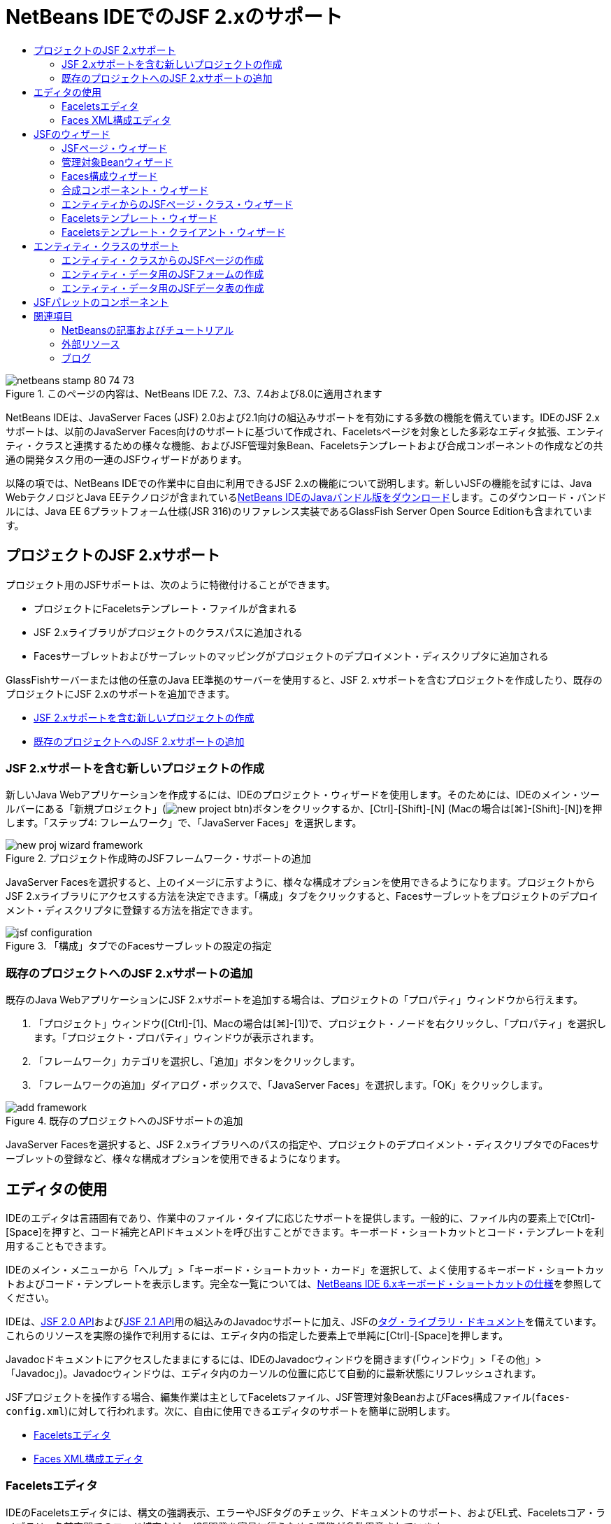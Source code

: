 // 
//     Licensed to the Apache Software Foundation (ASF) under one
//     or more contributor license agreements.  See the NOTICE file
//     distributed with this work for additional information
//     regarding copyright ownership.  The ASF licenses this file
//     to you under the Apache License, Version 2.0 (the
//     "License"); you may not use this file except in compliance
//     with the License.  You may obtain a copy of the License at
// 
//       http://www.apache.org/licenses/LICENSE-2.0
// 
//     Unless required by applicable law or agreed to in writing,
//     software distributed under the License is distributed on an
//     "AS IS" BASIS, WITHOUT WARRANTIES OR CONDITIONS OF ANY
//     KIND, either express or implied.  See the License for the
//     specific language governing permissions and limitations
//     under the License.
//

= NetBeans IDEでのJSF 2.xのサポート
:jbake-type: tutorial
:jbake-tags: tutorials 
:markup-in-source: verbatim,quotes,macros
:jbake-status: published
:icons: font
:syntax: true
:source-highlighter: pygments
:toc: left
:toc-title:
:description: NetBeans IDEでのJSF 2.xのサポート - Apache NetBeans
:keywords: Apache NetBeans, Tutorials, NetBeans IDEでのJSF 2.xのサポート

image::images/netbeans-stamp-80-74-73.png[title="このページの内容は、NetBeans IDE 7.2、7.3、7.4および8.0に適用されます"]

NetBeans IDEは、JavaServer Faces (JSF) 2.0および2.1向けの組込みサポートを有効にする多数の機能を備えています。IDEのJSF 2.xサポートは、以前のJavaServer Faces向けのサポートに基づいて作成され、Faceletsページを対象とした多彩なエディタ拡張、エンティティ・クラスと連携するための様々な機能、およびJSF管理対象Bean、Faceletsテンプレートおよび合成コンポーネントの作成などの共通の開発タスク用の一連のJSFウィザードがあります。

以降の項では、NetBeans IDEでの作業中に自由に利用できるJSF 2.xの機能について説明します。新しいJSFの機能を試すには、Java WebテクノロジとJava EEテクノロジが含まれているlink:https://netbeans.org/downloads/index.html[+NetBeans IDEのJavaバンドル版をダウンロード+]します。このダウンロード・バンドルには、Java EE 6プラットフォーム仕様(JSR 316)のリファレンス実装であるGlassFish Server Open Source Editionも含まれています。


[[support]]
== プロジェクトのJSF 2.xサポート

プロジェクト用のJSFサポートは、次のように特徴付けることができます。

* プロジェクトにFaceletsテンプレート・ファイルが含まれる
* JSF 2.xライブラリがプロジェクトのクラスパスに追加される
* Facesサーブレットおよびサーブレットのマッピングがプロジェクトのデプロイメント・ディスクリプタに追加される

GlassFishサーバーまたは他の任意のJava EE準拠のサーバーを使用すると、JSF 2. xサポートを含むプロジェクトを作成したり、既存のプロジェクトにJSF 2.xのサポートを追加できます。

* <<creatingSupport,JSF 2.xサポートを含む新しいプロジェクトの作成>>
* <<addingSupport,既存のプロジェクトへのJSF 2.xサポートの追加>>


[[creatingSupport]]
=== JSF 2.xサポートを含む新しいプロジェクトの作成

新しいJava Webアプリケーションを作成するには、IDEのプロジェクト・ウィザードを使用します。そのためには、IDEのメイン・ツールバーにある「新規プロジェクト」(image:images/new-project-btn.png[])ボタンをクリックするか、[Ctrl]-[Shift]-[N] (Macの場合は[⌘]-[Shift]-[N])を押します。「ステップ4: フレームワーク」で、「JavaServer Faces」を選択します。

image::images/new-proj-wizard-framework.png[title="プロジェクト作成時のJSFフレームワーク・サポートの追加"]

JavaServer Facesを選択すると、上のイメージに示すように、様々な構成オプションを使用できるようになります。プロジェクトからJSF 2.xライブラリにアクセスする方法を決定できます。「構成」タブをクリックすると、Facesサーブレットをプロジェクトのデプロイメント・ディスクリプタに登録する方法を指定できます。

image::images/jsf-configuration.png[title="「構成」タブでのFacesサーブレットの設定の指定"]


[[addingSupport]]
=== 既存のプロジェクトへのJSF 2.xサポートの追加

既存のJava WebアプリケーションにJSF 2.xサポートを追加する場合は、プロジェクトの「プロパティ」ウィンドウから行えます。

1. 「プロジェクト」ウィンドウ([Ctrl]-[1]、Macの場合は[⌘]-[1])で、プロジェクト・ノードを右クリックし、「プロパティ」を選択します。「プロジェクト・プロパティ」ウィンドウが表示されます。
2. 「フレームワーク」カテゴリを選択し、「追加」ボタンをクリックします。
3. 「フレームワークの追加」ダイアログ・ボックスで、「JavaServer Faces」を選択します。「OK」をクリックします。

image::images/add-framework.png[title="既存のプロジェクトへのJSFサポートの追加"]

JavaServer Facesを選択すると、JSF 2.xライブラリへのパスの指定や、プロジェクトのデプロイメント・ディスクリプタでのFacesサーブレットの登録など、様々な構成オプションを使用できるようになります。



[[editor]]
== エディタの使用

IDEのエディタは言語固有であり、作業中のファイル・タイプに応じたサポートを提供します。一般的に、ファイル内の要素上で[Ctrl]-[Space]を押すと、コード補完とAPIドキュメントを呼び出すことができます。キーボード・ショートカットとコード・テンプレートを利用することもできます。

IDEのメイン・メニューから「ヘルプ」>「キーボード・ショートカット・カード」を選択して、よく使用するキーボード・ショートカットおよびコード・テンプレートを表示します。完全な一覧については、link:http://wiki.netbeans.org/KeymapProfileFor60[+NetBeans IDE 6.xキーボード・ショートカットの仕様+]を参照してください。

IDEは、link:http://javaserverfaces.java.net/nonav/docs/2.0/javadocs/index.html[+JSF 2.0 API+]およびlink:http://javaserverfaces.java.net/nonav/docs/2.1/javadocs/index.html[+JSF 2.1 API+]用の組込みのJavadocサポートに加え、JSFのlink:http://javaserverfaces.java.net/nonav/docs/2.1/vdldocs/facelets/index.html[+タグ・ライブラリ・ドキュメント+]を備えています。これらのリソースを実際の操作で利用するには、エディタ内の指定した要素上で単純に[Ctrl]-[Space]を押します。

Javadocドキュメントにアクセスしたままにするには、IDEのJavadocウィンドウを開きます(「ウィンドウ」>「その他」>「Javadoc」)。Javadocウィンドウは、エディタ内のカーソルの位置に応じて自動的に最新状態にリフレッシュされます。

JSFプロジェクトを操作する場合、編集作業は主としてFaceletsファイル、JSF管理対象BeanおよびFaces構成ファイル(`faces-config.xml`)に対して行われます。次に、自由に使用できるエディタのサポートを簡単に説明します。

* <<facelets,Faceletsエディタ>>
* <<xml,Faces XML構成エディタ>>


[[facelets]]
=== Faceletsエディタ

IDEのFaceletsエディタには、構文の強調表示、エラーやJSFタグのチェック、ドキュメントのサポート、およびEL式、Faceletsコア・ライブラリ、名前空間でのコード補完など、JSF開発を容易に行うための機能が多数用意されています。

必要に応じて[Ctrl]-[Space]を押し、コード補完およびドキュメントのサポートを呼び出すことができます。

image::images/doc-support.png[title="[Ctrl]-[Space]の押下によるコード補完とドキュメント・サポートの呼出し"]

カーソルがタグ上に置かれていないときに[Ctrl]-[Space]を押すと、項目のポップアップ・リストが呼び出されます。これらの項目は、IDEの「<<palette,パレット>>」([Ctrl]-[Shift]-[8]、Macの場合は[⌘]-[Shift]-[8])からもアクセスできます。

また、[Ctrl]-[Space]を押す前に接頭辞(`jsf`など)を入力して、項目をフィルタすることもできます。

image::images/code-completion.png[title="エディタでの[Ctrl]-[Space]の押下による項目のリストの呼出し"]

[Ctrl]-[Space]を押してFacelets名前空間のコード補完を呼び出します。

image::images/namespace.png[title="[Ctrl]-[Space]の押下によるFacelets名前空間の完成"]

同様に、ページでまだ宣言されていない名前空間を持つJSFタグを入力すると、ページの`<html>`タグに自動的に追加されます。

エディタは、式言語(EL)構文の補完サポートを備えています。暗黙オブジェクト、JSF管理対象Bean、およびそのプロパティに対する候補を呼び出すには、ELコードで[Ctrl]-[Space]を押します。

image::images/el-code-completion.png[title="EL式での[Ctrl]-[Space]の押下による、暗黙オブジェクト、JSF管理対象BeanおよびBeanのプロパティに対する補完サポートの呼出し"]

エディタでコード・スニペットを強調表示し、「合成コンポーネントに変換」を選択して、JSF合成コンポーネントを作成することもできます。詳細は、<<composite,合成コンポーネント・ウィザード>>を参照してください。

エディタは、基本的なエラー・チェック機能を備えています。エラーは赤い下線付きで表示され、対応するバッジが左マージンに表示されます。警告には黄色い下線が引かれ、左マージンに黄色いバッジが示されます。バッジまたは下線の付いたテキストの上にマウスを置くと、エラーの説明が表示されます。

JSFタグを入力すると、様々なチェックが実行されます。これらには次のものが含まれます。

* 宣言されたライブラリが存在するかどうか
* タグの接頭辞と一致するライブラリに、そのコンポーネントまたはタグが含まれているかどうか
* 必要なすべての属性がタグに含まれているかどうか
* 入力されたすべての属性がコンポーネントのインタフェースで定義されているかどうか

エディタは次についてもチェックします。

* 宣言されていないコンポーネントがあるかどうか
* 使用状況のないtaglib宣言があるかどうか


[[xml]]
=== Faces XML構成エディタ

JSFプロジェクトに`faces-config.xml`ファイルを含めると、ナビゲーション・ルールを定義するとき、または管理対象Beanを宣言するときに、[Ctrl]-[Space]を押して、コード補完とドキュメントのサポートを呼び出すことができます。

手動によるコーディングではなく、ダイアログを使用してナビゲーション・ルールおよび管理対象Beanを入力する場合は、この目的のためにIDEに用意されているいくつかのJSF固有のダイアログがあります。これらのダイアログには、エディタの右クリック・メニューからアクセスできます。

image::images/faces-config-menu.png[title="faces-config.xmlの右クリック・メニューで表示されるJSF固有のダイアログ"]

IDEには、`faces-config.xml`用の2つの異なる_ビュー_があります。1つはXMLソース・コードを表示するソース・ビューです。もう1つはページ・フロー・ビューで、これは`faces-config.xml`ファイルで定義されたJSFナビゲーション・ルールを表すグラフィカル・インタフェースです。

たとえば、ファイルに次のナビゲーション・ルールがあるとします。


[source,xml,subs="{markup-in-source}"]
----

<navigation-rule>
    <from-view-id>/greeting.xhtml</from-view-id>
    <navigation-case>
        <from-outcome>response</from-outcome>
        <to-view-id>/success.xhtml</to-view-id>
    </navigation-case>
</navigation-rule>
----

「ページ・フロー」ビューには、次の関係が表示されます。これは、「`response`」がJSFの`NavigationHandler`に渡されると、`greeting.xhtml`から`success.xhtml`に移動することを示します。

image::images/page-flow.png[title="ナビゲーションの関係が表示された「ページ・フロー」ビュー"]

「ページ・フロー」ビュー内のコンポーネントをダブルクリックすると、ソース・ファイルに直接移動できます。たとえば、`greeting.xhtml`コンポーネントをダブルクリックすると、エディタで`greeting.xhtml`ファイルが開かれます。同様に、2つのコンポーネントの間にある矢印をダブルクリックすると、エディタで、`faces-config.xml` XMLビューで定義されたナビゲーション・ルールがフォーカスされます。



[[wizard]]
== JSFのウィザード

NetBeans IDEには、JSF 2.xを使用した開発に役立つ多数のウィザードが用意されています。新しいFaceletsページ、Faceletsテンプレート、JSF管理対象Bean、合成コンポーネント、Faces構成ファイルなどを作成できます。

すべてのウィザードは、IDEの一般的なファイル・ウィザードを経由してアクセスできます。ファイル・ウィザードにアクセスするには、「新規ファイル」(image:images/new-file-btn.png[])ボタンを押すか、メイン・メニューから「ファイル」>「新規ファイル」を選択します(または[Ctrl]-[N]、Macの場合は[⌘]-[N]を押します)。JSF固有のウィザードはJavaServer Facesカテゴリに一覧表示されます。

image::images/file-wizard.png[title="ファイル・ウィザードからJSF指向のウィザードにアクセス可能"]

JSFサポートを使用してJava Webプロジェクトを操作している場合は、次のウィザードを使用できます。

* <<jsfPage,JSFページ・ウィザード>>
* <<managedBean,JSF管理対象Beanウィザード>>
* <<facesConfig,Faces構成ウィザード>>
* <<composite,合成コンポーネント・ウィザード>>
* <<jsfPagesEntity,エンティティからのJSFページ・クラス・ウィザード>>
* <<faceletsTemplate,Faceletsテンプレート・ウィザード>>
* <<faceletsTemplateClient,Faceletsテンプレート・クライアント・ウィザード>>


[[jsfPage]]
=== JSFページ・ウィザード

プロジェクト用にFaceletsおよびJSPページを作成するには、JSFページ・ウィザードを使用します。IDEのファイル・ウィザードで、「JavaServer Faces」カテゴリを選択し、「JSFページ」を選択します。JSF 2.xでは、JSFページを宣言する方法としてFaceletsが優先されます。デフォルトで、ウィザードの「Facelets」オプションが選択されています。新しいJSPページまたはJSPフラグメント(`.jspf`ファイル)を作成する場合は、「JSPファイル」オプションを選択します。

image::images/jsf-file-wizard.png[title="IDEのJSFファイル・ウィザードを使用したFaceletsページの作成"]


[[managedBean]]
=== 管理対象Beanウィザード

IDEの管理対象Beanウィザードを使用して、アプリケーション用のJSF管理対象Beanを作成できます。IDEの<<fileWizard,ファイル・ウィザード>>の「JavaServer Faces」カテゴリから「JSF管理対象Bean」を選択します。

デフォルトでは、ウィザードで指定するメタデータは、注釈内に変換されます。この注釈は、管理対象Beanが生成されると、これらのBeanに適用されます。たとえば、次のイメージでは、`NewJSFManagedBean`という名前のセッション・スコープされたクラスを新しく作成し、これに`myManagedBean`という名前を付けています。

image::images/managed-bean.png[title="IDEの管理対象Beanウィザードを使用した、JSF管理対象Beanの作成"]

管理対象Beanが生成されると、次のように適切な注釈とともに表示されます。


[source,java,subs="{markup-in-source}"]
----

package my.org;

import javax.faces.bean.ManagedBean;
import javax.faces.bean.SessionScoped;

*@ManagedBean(name="myManagedBean")*
*@SessionScoped*
public class NewJSFManagedBean {

    /** Creates a new instance of NewJSFManagedBean */
    public NewJSFManagedBean() {
    }

}
----

プロジェクトにすでに`faces-config.xml`ファイルが含まれている場合は、ウィザードの「構成ファイルにデータを追加」オプションがアクティブになり、Faces構成ファイルで管理対象Beanを宣言するか、管理対象Beanに注釈を経由して指定したメタデータを持つことができます。


[[facesConfig]]
=== Faces構成ウィザード

JSF 2.xでは、アプリケーションを構成するための標準のFaces構成ファイル(`faces-config.xml`)の代替手段として注釈が採用されています。したがって、プロジェクトにJSF 2.xサポートを追加しても、IDEではデフォルトの`faces-config.xml`ファイルは生成_されません_ (JSF 1.2では生成されました)。通常は、特定の構成設定を定義するために、`faces-config.xml`ファイルをプロジェクトに追加します。これを行うには、IDEのFaces構成ウィザードを使用します。

IDEの<<fileWizard,ファイル・ウィザード>>にある「JavaServer Faces」カテゴリから「JSF Faces構成」を選択します。これにより、新しい`faces-config.xml`ファイルが作成され、デフォルトでプロジェクトの`WEB-INF`フォルダに配置されます。

`faces-config.xml`向けのIDEのエディタ・サポートの説明については、<<xml,Faces XML構成エディタ>>を参照してください。


[[composite]]
=== 合成コンポーネント・ウィザード

JSF 2.xでは、ユーザー・インタフェース(UI)の合成コンポーネントの作成プロセスが簡素化されており、これらのコンポーネントをWebページで再利用できます。IDEの合成コンポーネント・ウィザードを使用すると、JSF合成コンポーネント用のFaceletsテンプレートを生成できます。

すべてのJSF関連ウィザードと同様に、合成コンポーネント・ウィザードには、IDEの<<fileWizard,ファイル・ウィザード>>にある「JavaServer Faces」カテゴリからアクセスできます。ただし、ウィザードをより直観的に表示するには、エディタのFaceletsページからコード・スニペットを強調表示し、ポップアップ・メニューから「リファクタリング」>「合成コンポーネントに変換」を選択します。

次の例では、スニペット「`<p>This is the composite component.</p>`」で合成コンポーネント・ウィザードを呼び出すときに発生するアクションと、自由に使用できる機能について説明します。

image::images/convert-comp-component.png[title="スニペットを強調表示した後の右クリック・メニューでの「合成コンポーネントに変換」の選択"]

合成コンポーネント・ウィザードが開きます。このとき、選択されたスニペットが「実装セクション」パネルに表示されます。

image::images/comp-component.png[title="選択されたコード・スニペットが表示された合成コンポーネント・ウィザード"]

デフォルトでは、合成コンポーネントを格納するための`ezcomp`フォルダが作成されます。たとえば、`myComponent`という名前の新しいコンポーネントを作成している場合、このウィザードにより`myComponent.xhtml` Faceletsページが生成され、アプリケーションのWebルートの`resources/ezcomp`フォルダに配置されます。

ウィザードを完了すると、指定したコード・スニペット用の合成コンポーネントのソース・ファイルが生成されます。テンプレートには、JSF 2.xの`composite`タグ・ライブラリへの参照が含まれます。


[source,html]
----

<?xml version='1.0' encoding='UTF-8' ?>
<!DOCTYPE html PUBLIC "-//W3C//DTD XHTML 1.0 Transitional//EN" "http://www.w3.org/TR/xhtml1/DTD/xhtml1-transitional.dtd">
<html xmlns="http://www.w3.org/1999/xhtml"
    *xmlns:cc="http://xmlns.jcp.org/jsf/composite"*>

  <!-- INTERFACE -->
  <cc:interface>
  </cc:interface>

  <!-- IMPLEMENTATION -->
  <cc:implementation>
    *<p>This is the composite component.</p>*
  </cc:implementation>
</html>
----

また、エディタ内で強調表示したスニペットの位置に、新しいコンポーネント・タグが挿入されます。この場合、生成されるタグは`<ez:myComponent/>`です。IDEでは、合成コンポーネントのある名前空間が、ページの`<html>`タグに自動的に挿入されます。

image::images/comp-component-editor.png[title="ページに自動的に挿入されたコンポーネント・タグ"]

IDEでは、合成コンポーネントのソース・ファイルへのハイパーリンク機能もサポートされます。コンポーネント・タグの上にマウスを置いているときに[Ctrl] (Macの場合は[⌘])を押すと、Faceletsページから合成コンポーネントに移動できます。ハイパーリンクをクリックすると、合成コンポーネントのソース・ファイルがエディタで開かれます。

JSF 2.xの合成コンポーネントの詳細は、link:http://blogs.oracle.com/enterprisetechtips/entry/true_abstraction_composite_ui_components[+真の抽象化: JSF 2.0の合成UIコンポーネント+]を参照してください。


[[jsfPagesEntity]]
=== エンティティからのJSFページ・クラス・ウィザード

<<entity,エンティティ・クラスのサポート>>の<<jsfPages,エンティティ・クラスからのJSFページの作成>>のトピックを参照してください。


[[faceletsTemplate]]
=== Faceletsテンプレート・ウィザード

Faceletsテンプレートを生成するには、Faceletsテンプレート・ウィザードを使用します。IDEの<<fileWizard,ファイル・ウィザード>>にある「JavaServer Faces」カテゴリから「Faceletsテンプレート」を選択します。8つの独自のレイアウト・スタイルから選択できます。また、レイアウトをCSSとHTML`<table>`タグのどちらを使用して実装するかを指定できます。

image::images/template-wizard.png[title="Faceletsテンプレート・ウィザードを使用したFaceletsテンプレートの作成"]

このウィザードにより、`<h:head>`タグと`<h:body>`タグを使用してXHTMLテンプレート・ファイルが作成され、関連付けられたスタイル・シートはアプリケーションのWebルートにある`resources/css`フォルダに保存されます。`default.css`ファイル、および選択するレイアウトに応じて`cssLayout.css`ファイルまたは`tableLayout.css`ファイルが生成されます。

ブラウザにテンプレートを表示するには、エディタ内で右クリックし、「表示」を選択します。ブラウザ・ウィンドウが開き、テンプレートが表示されます。


[[faceletsTemplateClient]]
=== Faceletsテンプレート・クライアント・ウィザード

プロジェクトのFaceletsテンプレートを参照するページを生成するには、Faceletsテンプレート・クライアント・ウィザードを使用します。IDEの<<fileWizard,ファイル・ウィザード>>にある「JavaServer Faces」カテゴリから「Faceletsテンプレート・クライアント」を選択します。クライアントで使用するFaceletsテンプレートの場所を指定できます。ルート・タグを ``<html>`` にするか ``<ui:composition>`` にするかを指定できます

image::images/new-template-client.png[title="Faceletsテンプレート・クライアント・ウィザードを使用した、Faceletsテンプレートのクライアントの作成"]

Faceletsテンプレートおよびクライアントの使用の詳細は、link:jsf20-intro.html[+NetBeans IDEでのJavaServer Faces 2.x入門+]のlink:jsf20-intro.html#template[+Faceletsテンプレートの適用+]の項を参照してください。



[[entity]]
== エンティティ・クラスのサポート

アプリケーションでJava Persistenceを使用しており、データベース・スキーマに基づいたエンティティ・クラスがある場合、IDEでは、エンティティ・クラス・データを使用した効率的な処理を可能にする機能が提供されます。

*注意: *データベース表からエンティティ・クラスを作成するには、データベース・ウィザードからIDEのエンティティ・クラスを使用します。これは、IDEの<<fileWizard,ファイル・ウィザード>>にある「持続性」カテゴリからアクセスできます。

* <<jsfPages,エンティティ・クラスからのJSFページの作成>>
* <<form,エンティティ・データ用のJSFフォームの作成>>
* <<dataTable,エンティティ・データ用のJSFデータ表の作成>>


[[jsfPages]]
=== エンティティ・クラスからのJSFページの作成

アプリケーションにエンティティ・クラスができたら、IDEのエンティティからのJSFページ・クラス・ウィザードを使用して、エンティティ・クラス・データを表示および変更するためのWebインタフェースを作成します。ウィザードで生成されるコードは、エンティティ・クラス内に格納された持続性注釈に基づいて生成されます。

ウィザードでは、エンティティ・クラスごとに次のものが生成されます。

* エンティティ・インスタンスの作成、取得、変更および除去のためのステートレス・セッションBean
* JSFセッション・スコープ指定管理対象Bean
* CRUD機能のための4つのFaceletsファイル(`Create.xhtml`、`Edit.xhtml`、`List.xhtml`、および`View.xhtml`)を格納するディレクトリ
* JSF管理対象Bean (`JsfUtil`、`PaginationHelper`)に使用されるユーティリティ・クラス
* ローカライズされたメッセージのプロパティ・バンドル、およびプロジェクトのFaces構成ファイル内(このファイルがない場合、`faces-config.xml`ファイルが作成される)の対応するエントリ
* レンダリングされるコンポーネントのデフォルトのスタイル・シートおよびFaceletsテンプレート・ファイルを含む、補助Webファイル

エンティティからのJSFページ・クラス・ウィザードを使用するには、<<fileWizard,IDEのファイル・ウィザードにアクセス>>します。「JavaServer Faces」カテゴリを選択し、「エンティティからのJSFページ・クラス」を選択します。

「ステップ3: 生成されたJSFページとクラス」に到達したら、生成するファイルの保存場所を指定できます。

image::images/jsf-entity-wizard.png[title="生成されるファイルの場所の指定"]

たとえば、ウィザードを`Customer`エンティティ・クラスに適用している場合、前出のイメージに示される設定によって次のファイルが生成されます。

|===
|image:images/projects-win-generated-files.png[title="新しく生成されたファイルが表示された「プロジェクト」ウィンドウ"] |

* プロパティのバンドルの場所を登録するための`faces-config.xml`ファイル。JSFビューのローカライズされたメッセージが格納されています。たとえば、ウィザードで「ローカリゼーション・バンドル名」に`/my/org/Bundle`を指定すると、次のエントリが生成されます。

[source,xml,subs="{markup-in-source}"]
----

<application>
    <resource-bundle>
        <base-name>/my/org/Bundle</base-name>
        <var>bundle</var>
    </resource-bundle>
</application>
----
* Webルートの`customer`フォルダ。CRUD機能用の4つのFaceletsファイルが格納されています。
* `Create.xhtml`: 新しい顧客を作成するためのJSFフォーム。
* `Edit.xhtml`: 顧客を編集するためのJSFフォーム。
* `List.xhtml`: 顧客間をスクロールするためのJSFデータ表。
* `View.xhtml`: 顧客の詳細を表示するためのJSFフォーム。
* `jsfcrud.css`: JSFフォームとデータ表のレンダリングに使用されるスタイル・シート。
* `template.xhtml`: オプションのFaceletsテンプレート・ページ。生成された`jsfcrud.css`スタイル・シートへの参照が含まれます。
* `CustomerFacade`という名前が付いたステートレス・セッション(エンタープライズ) Bean。`my.org.data`パッケージにあります。このクラスには、プロジェクトの「エンタープライズBean」ノードからも同様にアクセスできます。
* `Bundle.properties`: JSFビュー用のデフォルトのローカライズ済メッセージを含むプロパティ・バンドル。
* `my.org.ui`パッケージにある`CustomerController`という名前の、JSFのセッション・スコープされた管理対象Bean。
* `my.org.ui.util`パッケージにある、2つのユーティリティ・クラス(`JsfUtil`および`PaginationHelper`)。これらは、`CustomerController`管理対象Beanによって使用されます。
 
|===


[[form]]
=== エンティティ・データ用のJSFフォームの作成

エンティティからのフォーム・ダイアログを使用して、エンティティ・クラスに含まれるすべてのプロパティのフィールドを含むJSFフォームを生成できます。フォームに関連付けられたユーザー・データを処理するために作成された、JSF管理対象Beanが用意されている必要があります。

*注意: *関連する管理対象Beanなしでこのダイアログを使用する場合は、管理対象Beanの名前をこのダイアログに入力できます。この名前は、有効かどうかにかかわらず、ページで使用されます。IDEの<<managedBean,管理対象Beanウィザード>>を使用して管理対象Beanを作成できます。または、<<jsfPages,エンティティからのJSFページ・クラス・ウィザード>>を使用すると、選択されたすべてのエンティティ・クラスに対する管理対象Beanが生成されます。

エンティティからのフォームのダイアログにアクセスするには、<<popup,Faceletsページのエディタで[Ctrl]-[Space]を押して>>「エンティティからのJSFフォーム」を選択するか、IDEの「<<palette,パレット>>」に一覧表示されているエンティティからのフォームの項目をダブルクリックします([Ctrl]-[Shift]-[8]、Macの場合は[⌘]-[Shift]-[8])。

たとえば、次のイメージでは、「`Customer`」エンティティ・クラスが、指定したプロジェクトの`my.org`パッケージにすでにあります。`customerController`管理対象Beanも、指定されたプロジェクトにすでに存在します。この管理対象Beanには、`Customer`オブジェクトを返す`selected`という名前のプロパティがあります。

image::images/jsf-form-from-entity.png[title="エンティティからのフォーム・ダイアログでの、エンティティ・データを使用したJSFフォームの生成"]

*注意: *読取り専用フィールドを含むフォームを作成するには、「読取り専用ビューを生成」オプションを選択します。このオプションが選択されると、IDEは`<h:outputText>`タグをフォーム・フィールドに適用します。このオプションが選択されない場合は、`<h:inputText>`タグが適用されます。

このダイアログを完了すると、IDEによりFaceletsページのコードが生成されます。たとえば、`customerId`プロパティを含む`Customer`エンティティ・クラスが次の形式で表示されます。


[source,xml,subs="{markup-in-source}"]
----

<f:view>
    <h:form>
        <h1><h:outputText value="Create/Edit"/></h1>
        <h:panelGrid columns="2">
            <h:outputLabel value="CustomerId:" for="customerId" />
            <h:inputText id="customerId" value="#{customerController.selected.customerId}" title="CustomerId" required="true" requiredMessage="The CustomerId field is required."/>
            ...
            _[ Other fields added here. ]_
            ...
        </h:panelGrid>
    </h:form>
</f:view>
----

生成されたコードで使用されるテンプレートを変更するには、エンティティからのフォーム・ダイアログにある「テンプレートのカスタマイズ」リンクをクリックします。


[[dataTable]]
=== エンティティ・データ用のJSFデータ表の作成

エンティティからのデータ表ダイアログを使用して、エンティティ・クラスに含まれるすべてのプロパティ用の列を含むJSFデータ表を生成できます。この機能を利用するには、エンティティ・クラスに関連付けられたバックエンド・データを処理するために作成されたJSF管理対象Beanを用意しておく必要があります。

*注意: *関連する管理対象Beanなしでこのダイアログを使用する場合は、管理対象Beanの名前をこのダイアログに入力できます。この名前は、有効かどうかにかかわらず、ページで使用されます。IDEの<<managedBean,管理対象Beanウィザード>>を使用して管理対象Beanを作成できます。または、<<jsfPages,エンティティからのJSFページ・クラス・ウィザード>>を使用すると、選択されたすべてのエンティティ・クラスに対する管理対象Beanが生成されます。

エンティティからのデータ表ダイアログにアクセスするには、<<popup,Faceletsページのエディタで[Ctrl]-[Space]を押して>>「エンティティからのJSFデータ表」を選択するか、IDEの<<palette,パレット>>に一覧表示されているエンティティからのデータ表の項目をダブルクリックします([Ctrl]-[Shift]-[8]、Macの場合は[⌘]-[Shift]-[8])。

たとえば、次のイメージでは、指定したプロジェクトの`my.org.entity`パッケージに`Product`エンティティ・クラスがすでにあります。`productController`管理対象Beanもプロジェクト内にあり、管理対象Beanには、`Product`オブジェクトの`List`を返す`getProductItems()`という名前のメソッドが含まれています。

image::images/jsf-data-table-from-entity.png[title="エンティティからのデータ表ダイアログを使用した、エンティティ・データからのJSFデータの生成"]

このダイアログを完了すると、IDEによりFaceletsページのコードが生成されます。たとえば、`productId`プロパティを含む`Product`エンティティ・クラスが次の形式で表示されます。


[source,xml,subs="{markup-in-source}"]
----

<f:view>
    <h:form>
        <h1><h:outputText value="List"/></h1>
        <h:dataTable value="#{productController.productItems}" var="item">
            <h:column>
                <f:facet name="header">
                    <h:outputText value="ProductId"/>
                </f:facet>
                <h:outputText value="#{item.productId}"/>
            </h:column>
            ...
            _[ Other columns added here. ]_
            ...
        </h:dataTable>
    </h:form>
</f:view>
----

生成されたコードで使用されるテンプレートを変更するには、データ表からのフォーム・ダイアログの「テンプレートのカスタマイズ」リンクをクリックします。



[[palette]]
== JSFパレットのコンポーネント

Faceletsページでの作業中、IDEの「パレット」を活用してJSFタグをページにドラッグ・アンド・ドロップできます。「パレット」にアクセスするには、メイン・メニューから「ウィンドウ」>「パレット」を選択するか、[Ctrl]-[Shift]-[8] (Macの場合は[⌘]-[Shift]-[8])を押します。

image::images/palette.png[title="IDEのパレットを使用した、「Facelets」ページへのJSFの一般的なコンポーネントのドラッグ・アンド・ドロップ"]

IDEのメイン・メニューから「ソース」>「コードを挿入」([Alt]-[Insert]、Macの場合は[Ctrl]-[I])を選択して、「パレット」内のJSF固有のコンポーネントを含むポップアップ・リストを呼び出すこともできます。

image::images/insert-code.png[title="エディタでの[Alt]-[Insert] (Macの場合は[Ctrl]-[I])の押下による、JSF固有のコンポーネント・リストの呼出し"]

「パレット」には、5つのJSF関連コンポーネントがあります。

* *メタデータ: * JSFメタデータ・タグ内に名前と値のペアを追加するためのダイアログを呼び出します。たとえば、名前と値のペアとして「`myId`」と「`myValue`」を指定すると、次のコード・スニペットが作成されます。

[source,xml,subs="{markup-in-source}"]
----

<f:metadata>
    <f:viewParam id='myId' value='myValue'/>
</f:metadata>
----
* *JSFフォーム: *次のコード・スニペットをページに追加します。

[source,xml,subs="{markup-in-source}"]
----

<f:view>
    <h:form>
    </h:form>
</f:view>
----
* *エンティティからのJSFフォーム: *エンティティ・クラスのデータをJSFフォームに含まれるフィールドに関連付けるためのダイアログを呼び出します。<<form,エンティティ・データ用のJSFフォームの作成>>を参照してください。
* *JSFデータ表: *次のコード・スニペットをページに追加します。

[source,xml,subs="{markup-in-source}"]
----

<f:view>
    <h:form>
        <h:dataTable value="#{}" var="item">
        </h:dataTable>
    </h:form>
</f:view>
----
* *エンティティからのJSFデータ表: *エンティティ・クラスのデータをJSFデータ表に含まれるフィールドに関連付けるためのダイアログを呼び出します。<<dataTable,エンティティ・データ用のJSFデータ表の作成>>を参照してください。
link:/about/contact_form.html?to=3&subject=Feedback:%20JSF%202.x%20Support%20in%20NetBeans%20IDE[+このチュートリアルに関するご意見をお寄せください+]



[[seealso]]
== 関連項目

JSF 2.xの詳細は、次のリソースを参照してください。


=== NetBeansの記事およびチュートリアル

* link:jsf20-intro.html[+NetBeans IDEでのJavaServer Faces 2.x入門+]
* link:jsf20-crud.html[+データベースからのJavaServer Faces 2.x CRUDアプリケーションの生成+]
* link:../../samples/scrum-toys.html[+Scrum Toys - JSF 2.0の完全版サンプル・アプリケーション+]
* link:../javaee/javaee-gettingstarted.html[+Java EEアプリケーションの開始+]
* link:../../trails/java-ee.html[+Java EEおよびJava Webの学習+]


=== 外部リソース

* link:http://www.oracle.com/technetwork/java/javaee/javaserverfaces-139869.html[+JavaServer Facesテクノロジ+] (公式ホーム・ページ)
* link:http://jcp.org/aboutJava/communityprocess/final/jsr314/index.html[+JSR 314 JavaServer Faces 2.0の仕様+]
* link:http://download.oracle.com/javaee/6/tutorial/doc/bnaph.html[+Java EE 6チュートリアル: 第5章 - JavaServer Facesテクノロジ+]
* link:http://javaserverfaces.java.net/[+GlassFishサーバー・プロジェクトMojarra+] (JSF 2.xの公式リファレンス実装)
* link:http://forums.oracle.com/forums/forum.jspa?forumID=982[+OTNディスカッション・フォーラム: JavaServer Faces+]
* link:http://www.jsfcentral.com/[+JSF Central+]


=== ブログ

* link:http://www.java.net/blogs/edburns/[+Ed Burns+]
* link:http://www.java.net/blogs/driscoll/[+Jim Driscoll+]

 

